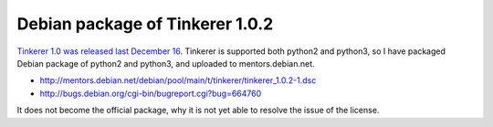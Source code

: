 Debian package of Tinkerer 1.0.2
================================

`Tinkerer 1.0 was released last December 16 <http://www.tinkerer.me/2012/12/16/tinkerer_1_0_released.html>`_. Tinkerer is supported both python2 and python3, so I have packaged Debian package of python2 and python3, and uploaded to mentors.debian.net.

* http://mentors.debian.net/debian/pool/main/t/tinkerer/tinkerer_1.0.2-1.dsc
* http://bugs.debian.org/cgi-bin/bugreport.cgi?bug=664760

It does not become the official package, why it is not yet able to resolve the issue of the license.


.. author:: default
.. categories:: Debian
.. tags:: python,tinkerer
.. comments::
